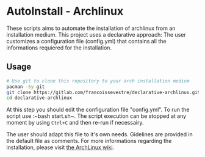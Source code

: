 * AutoInstall - Archlinux
These scripts aims to automate the installation of archlinux from an installation medium.
This project uses a declarative approach: The user customizes a configuration
file (config.yml) that contains all the informations requiered for the installation.

** Usage
#+BEGIN_SRC bash
# Use git to clone this repository to your arch installation medium
pacman -Sy git
git clone https://gitlab.com/francoissevestre/declarative-archlinux.git
cd declarative-archlinux
#+END_SRC
At this step you should edit the configuration file "config.yml".
To run the script use :~bash start.sh~.
The script execution can be stopped at any moment by using ~Ctrl+C~ and then
re-run if necessairy.

The user should adapt this file to it's own needs. Gidelines are provided in the
default file as comments.
For more informations regarding the installation, please visit
[[https://wiki.archlinux.org/title/Installation_guide][the ArchLinux wiki]].

